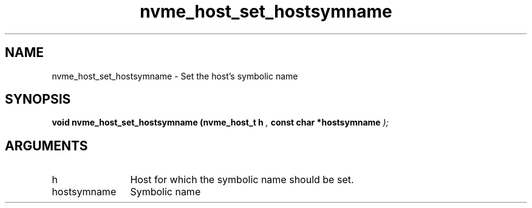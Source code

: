 .TH "nvme_host_set_hostsymname" 9 "nvme_host_set_hostsymname" "March 2025" "libnvme API manual" LINUX
.SH NAME
nvme_host_set_hostsymname \- Set the host's symbolic name
.SH SYNOPSIS
.B "void" nvme_host_set_hostsymname
.BI "(nvme_host_t h "  ","
.BI "const char *hostsymname "  ");"
.SH ARGUMENTS
.IP "h" 12
Host for which the symbolic name should be set.
.IP "hostsymname" 12
Symbolic name
